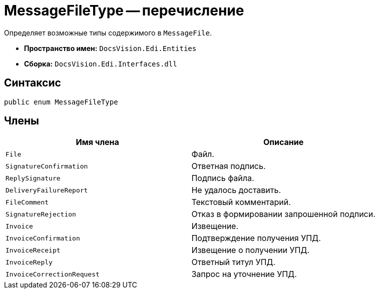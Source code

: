 = MessageFileType -- перечисление

Определяет возможные типы содержимого в `MessageFile`.

* *Пространство имен:* `DocsVision.Edi.Entities`
* *Сборка:* `DocsVision.Edi.Interfaces.dll`

== Синтаксис

[source,csharp]
----
public enum MessageFileType
----

== Члены

[cols=",",options="header"]
|===
|Имя члена |Описание

|`File` |Файл.
|`SignatureConfirmation` |Ответная подпись.
|`ReplySignature` |Подпись файла.
|`DeliveryFailureReport` |Не удалось доставить.
|`FileComment` |Текстовый комментарий.
|`SignatureRejection` |Отказ в формировании запрошенной подписи.
|`Invoice` |Извещение.
|`InvoiceConfirmation` |Подтверждение получения УПД.
|`InvoiceReceipt` |Извещение о получении УПД.
|`InvoiceReply` |Ответный титул УПД.
|`InvoiceCorrectionRequest` |Запрос на уточнение УПД.
|===
